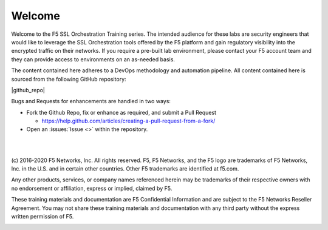 Welcome
=======

Welcome to the F5 SSL Orchestration Training series. The intended audience
for these labs are security engineers that would like to leverage the
SSL Orchestration tools offered by the F5 platform and gain regulatory
visibility into the encrypted traffic on their networks. If you require
a pre-built lab environment, please contact your F5 account team and
they can provide access to environments on an as-needed basis.

The content contained here adheres to a DevOps methodology and
automation pipeline.  All content contained here is sourced from the
following GitHub repository:

|github_repo|

Bugs and Requests for enhancements are handled in two ways:

- Fork the Github Repo, fix or enhance as required, and submit a Pull Request

  - https://help.github.com/articles/creating-a-pull-request-from-a-fork/

- Open an :issues:`Issue <>` within the repository.

|
|

(c) 2016-2020 F5 Networks, Inc. All rights reserved. F5, F5 Networks, and the F5
logo are trademarks of F5 Networks, Inc. in the U.S. and in certain
other countries. Other F5 trademarks are identified at f5.com.

Any other products, services, or company names referenced herein may be
trademarks of their respective owners with no endorsement or
affiliation, express or implied, claimed by F5.

These training materials and documentation are F5 Confidential
Information and are subject to the F5 Networks Reseller Agreement. You
may not share these training materials and documentation with any third
party without the express written permission of F5.

.. image:: /_static/f5logo.png
   :align: center
   :scale: 50%
